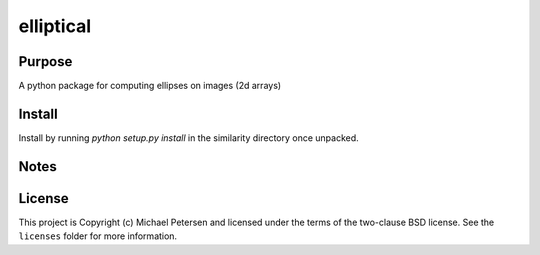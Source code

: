 ========
elliptical
========

Purpose
--------
A python package for computing ellipses on images (2d arrays)

Install
--------
Install by running `python setup.py install` in the similarity directory once unpacked.

Notes
--------


License
--------
This project is Copyright (c) Michael Petersen and licensed under the terms of the two-clause BSD license. See the ``licenses`` folder for more information.

